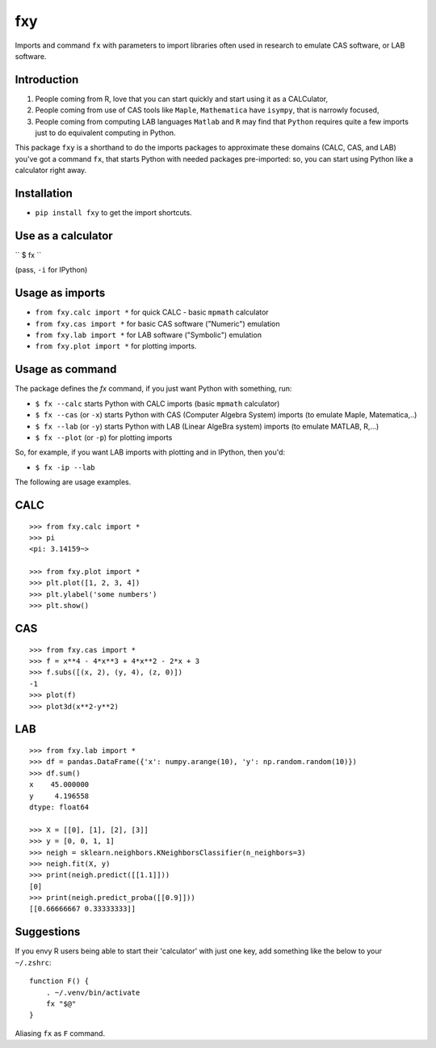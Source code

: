 fxy
===
.. |isympy| replace:: ``isympy``

Imports and command ``fx`` with parameters to import libraries often used in research to emulate CAS software, or LAB software.

Introduction
------------

1. People coming from R, love that you can start quickly and start using it as a CALCulator,
2. People coming from use of CAS tools like ``Maple``, ``Mathematica`` have ``isympy``, that is narrowly focused,
3. People coming from computing LAB languages ``Matlab`` and ``R`` may find that ``Python`` requires quite a few imports just to do equivalent computing in Python.

This package ``fxy`` is a shorthand to do the imports packages to approximate these domains (CALC, CAS, and LAB) you've got a command ``fx``, that starts Python with needed packages pre-imported: so, you can start using Python like a calculator right away.

Installation
------------

-  ``pip install fxy`` to get the import shortcuts.

Use as a calculator
-------------------
``
$ fx
``

(pass, ``-i`` for IPython)

Usage as imports
----------------

- ``from fxy.calc import *`` for quick CALC - basic ``mpmath`` calculator
- ``from fxy.cas import *`` for basic CAS software ("Numeric") emulation
- ``from fxy.lab import *`` for LAB software ("Symbolic") emulation
- ``from fxy.plot import *`` for plotting imports.

Usage as command
----------------
The package defines the `fx` command, if you just want Python with something, run:

- ``$ fx --calc`` starts Python with CALC imports (basic ``mpmath`` calculator)
- ``$ fx --cas`` (or ``-x``) starts Python with CAS (Computer Algebra System) imports (to emulate Maple, Matematica,..) 
- ``$ fx --lab`` (or ``-y``) starts Python with LAB (Linear AlgeBra system) imports (to emulate MATLAB, R,...)
- ``$ fx --plot`` (or ``-p``) for plotting imports

So, for example, if you want LAB imports with plotting and in IPython, then you'd:

- ``$ fx -ip --lab``

The following are usage examples.

CALC
----

::

    >>> from fxy.calc import *
    >>> pi
    <pi: 3.14159~>

    >>> from fxy.plot import *
    >>> plt.plot([1, 2, 3, 4])
    >>> plt.ylabel('some numbers')
    >>> plt.show()

CAS
---

::

    >>> from fxy.cas import *
    >>> f = x**4 - 4*x**3 + 4*x**2 - 2*x + 3
    >>> f.subs([(x, 2), (y, 4), (z, 0)])
    -1
    >>> plot(f)
    >>> plot3d(x**2-y**2)

LAB
---

::

    >>> from fxy.lab import *
    >>> df = pandas.DataFrame({'x': numpy.arange(10), 'y': np.random.random(10)})
    >>> df.sum()
    x    45.000000
    y     4.196558
    dtype: float64

    >>> X = [[0], [1], [2], [3]]
    >>> y = [0, 0, 1, 1]
    >>> neigh = sklearn.neighbors.KNeighborsClassifier(n_neighbors=3)
    >>> neigh.fit(X, y)
    >>> print(neigh.predict([[1.1]]))
    [0]
    >>> print(neigh.predict_proba([[0.9]]))
    [[0.66666667 0.33333333]]


Suggestions
-----------

If you envy R users being able to start their 'calculator' with just one key, add something like the below to your ``~/.zshrc``:

::

    function F() {
        . ~/.venv/bin/activate
        fx "$@"
    }


Aliasing ``fx`` as ``F`` command.


.. _isympy:
    https://linux.die.net/man/1/isympy
